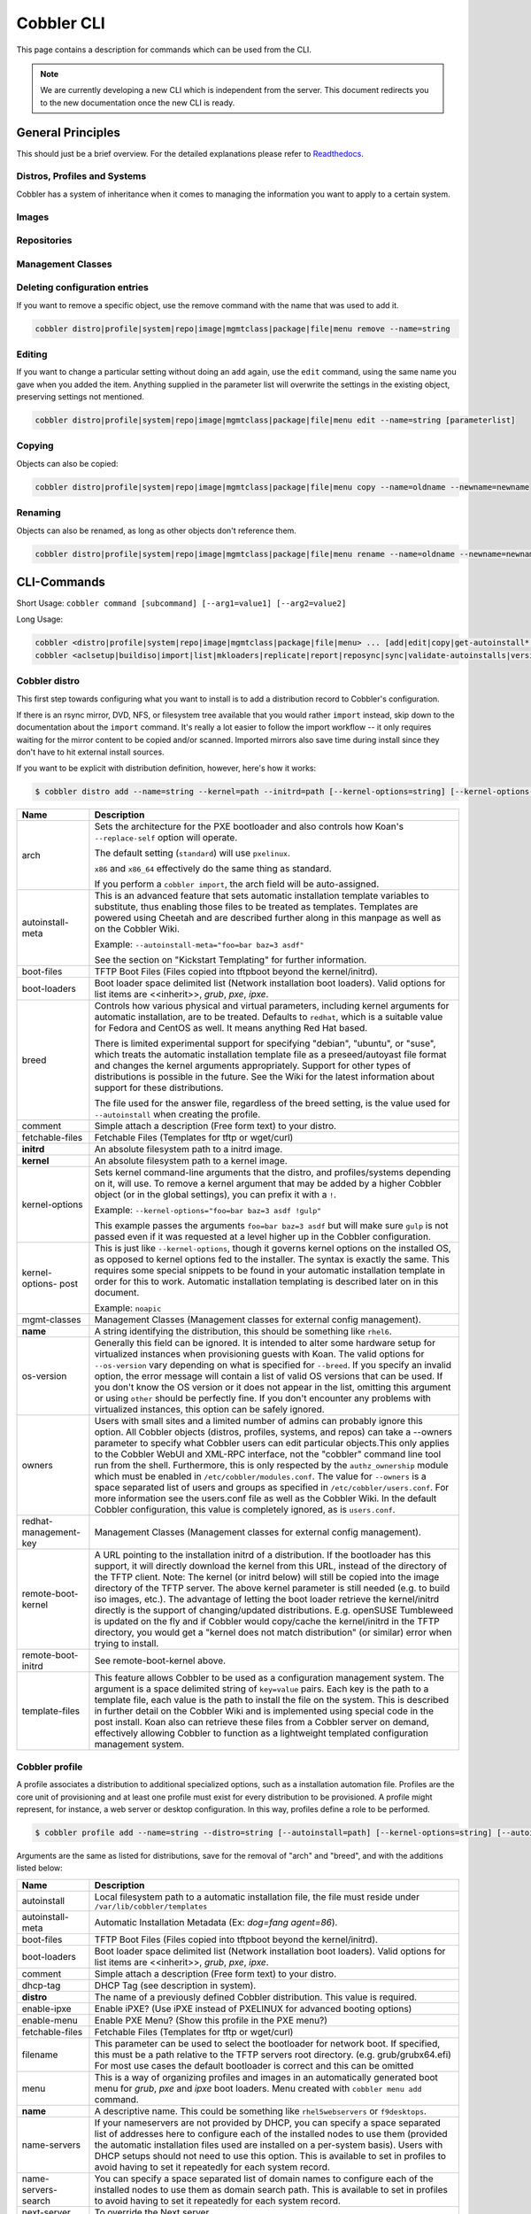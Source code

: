 ***********************************
Cobbler CLI
***********************************

This page contains a description for commands which can be used from the CLI.

.. note:: We are currently developing a new CLI which is independent from the server.
          This document redirects you to the new documentation once the new CLI is ready.

General Principles
##################

This should just be a brief overview. For the detailed explanations please refer to
`Readthedocs <https://cobbler.readthedocs.io/>`_.

Distros, Profiles and Systems
=============================

Cobbler has a system of inheritance when it comes to managing the information you want to apply to a certain system.

Images
======

Repositories
============

Management Classes
==================

Deleting configuration entries
==============================

If you want to remove a specific object, use the remove command with the name that was used to add it.

.. code-block:: shell

    cobbler distro|profile|system|repo|image|mgmtclass|package|file|menu remove --name=string

Editing
=======

If you want to change a particular setting without doing an ``add`` again, use the ``edit`` command, using the same name
you gave when you added the item. Anything supplied in the parameter list will overwrite the settings in the existing
object, preserving settings not mentioned.

.. code-block:: shell

    cobbler distro|profile|system|repo|image|mgmtclass|package|file|menu edit --name=string [parameterlist]

Copying
=======

Objects can also be copied:

.. code-block:: shell

    cobbler distro|profile|system|repo|image|mgmtclass|package|file|menu copy --name=oldname --newname=newname

Renaming
========

Objects can also be renamed, as long as other objects don't reference them.

.. code-block:: shell

    cobbler distro|profile|system|repo|image|mgmtclass|package|file|menu rename --name=oldname --newname=newname

CLI-Commands
############

Short Usage: ``cobbler command [subcommand] [--arg1=value1] [--arg2=value2]``

Long Usage:

.. code-block:: shell

    cobbler <distro|profile|system|repo|image|mgmtclass|package|file|menu> ... [add|edit|copy|get-autoinstall*|list|remove|rename|report] [options|--help]
    cobbler <aclsetup|buildiso|import|list|mkloaders|replicate|report|reposync|sync|validate-autoinstalls|version|signature|hardlink> [options|--help]

Cobbler distro
==============

This first step towards configuring what you want to install is to add a distribution record to Cobbler's configuration.

If there is an rsync mirror, DVD, NFS, or filesystem tree available that you would rather ``import`` instead, skip down
to the documentation about the ``import`` command. It's really a lot easier to follow the import workflow -- it only
requires waiting for the mirror content to be copied and/or scanned. Imported mirrors also save time during install
since they don't have to hit external install sources.

If you want to be explicit with distribution definition, however, here's how it works:

.. code-block:: shell

    $ cobbler distro add --name=string --kernel=path --initrd=path [--kernel-options=string] [--kernel-options-post=string] [--autoinstall-meta=string] [--arch=i386|x86_64|ppc|ppc64|ppc64le|arm64] [--breed=redhat|debian|suse] [--template-files=string]

+-----------------+-----------------------------------------------------------------------------------------------------+
| Name            | Description                                                                                         |
+=================+=====================================================================================================+
| arch            | Sets the architecture for the PXE bootloader and also controls how Koan's ``--replace-self`` option |
|                 | will operate.                                                                                       |
|                 |                                                                                                     |
|                 | The default setting (``standard``) will use ``pxelinux``.                                           |
|                 |                                                                                                     |
|                 | ``x86`` and ``x86_64`` effectively do the same thing as standard.                                   |
|                 |                                                                                                     |
|                 | If you perform a ``cobbler import``, the arch field will be auto-assigned.                          |
+-----------------+-----------------------------------------------------------------------------------------------------+
| autoinstall-    | This is an advanced feature that sets automatic installation template variables to substitute, thus |
| meta            | enabling those files to be treated as templates. Templates are powered using Cheetah and are        |
|                 | described further along in this manpage as well as on the Cobbler Wiki.                             |
|                 |                                                                                                     |
|                 | Example: ``--autoinstall-meta="foo=bar baz=3 asdf"``                                                |
|                 |                                                                                                     |
|                 | See the section on "Kickstart Templating" for further information.                                  |
+-----------------+-----------------------------------------------------------------------------------------------------+
| boot-files      | TFTP Boot Files (Files copied into tftpboot beyond the kernel/initrd).                              |
+-----------------+-----------------------------------------------------------------------------------------------------+
| boot-loaders    | Boot loader space delimited list (Network installation boot loaders).                               |
|                 | Valid options for list items are <<inherit>>, `grub`, `pxe`, `ipxe`.                                |
+-----------------+-----------------------------------------------------------------------------------------------------+
| breed           | Controls how various physical and virtual parameters, including kernel arguments for automatic      |
|                 | installation, are to be treated. Defaults to ``redhat``, which is a suitable value for Fedora and   |
|                 | CentOS as well. It means anything Red Hat based.                                                    |
|                 |                                                                                                     |
|                 | There is limited experimental support for specifying "debian", "ubuntu", or "suse", which treats the|
|                 | automatic installation template file as a preseed/autoyast file format and changes the kernel       |
|                 | arguments appropriately. Support for other types of distributions is possible in the future. See the|
|                 | Wiki for the latest information about support for these distributions.                              |
|                 |                                                                                                     |
|                 | The file used for the answer file, regardless of the breed setting, is the value used for           |
|                 | ``--autoinstall`` when creating the profile.                                                        |
+-----------------+-----------------------------------------------------------------------------------------------------+
| comment         | Simple attach a description (Free form text) to your distro.                                        |
+-----------------+-----------------------------------------------------------------------------------------------------+
| fetchable-files | Fetchable Files (Templates for tftp or wget/curl)                                                   |
+-----------------+-----------------------------------------------------------------------------------------------------+
| **initrd**      | An absolute filesystem path to a initrd image.                                                      |
+-----------------+-----------------------------------------------------------------------------------------------------+
| **kernel**      | An absolute filesystem path to a kernel image.                                                      |
+-----------------+-----------------------------------------------------------------------------------------------------+
| kernel-options  | Sets kernel command-line arguments that the distro, and profiles/systems depending on it, will use. |
|                 | To remove a kernel argument that may be added by a higher Cobbler object (or in the global          |
|                 | settings), you can prefix it with a ``!``.                                                          |
|                 |                                                                                                     |
|                 | Example: ``--kernel-options="foo=bar baz=3 asdf !gulp"``                                            |
|                 |                                                                                                     |
|                 | This example passes the arguments ``foo=bar baz=3 asdf`` but will make sure ``gulp`` is not passed  |
|                 | even if it was requested at a level higher up in the Cobbler configuration.                         |
+-----------------+-----------------------------------------------------------------------------------------------------+
| kernel-options- | This is just like ``--kernel-options``, though it governs kernel options on the installed OS, as    |
| post            | opposed to kernel options fed to the installer. The syntax is exactly the same. This requires some  |
|                 | special snippets to be found in your automatic installation template in order for this to work.     |
|                 | Automatic installation templating is described later on in this document.                           |
|                 |                                                                                                     |
|                 | Example: ``noapic``                                                                                 |
+-----------------+-----------------------------------------------------------------------------------------------------+
| mgmt-classes    | Management Classes (Management classes for external config management).                             |
+-----------------+-----------------------------------------------------------------------------------------------------+
| **name**        | A string identifying the distribution, this should be something like ``rhel6``.                     |
+-----------------+-----------------------------------------------------------------------------------------------------+
| os-version      | Generally this field can be ignored. It is intended to alter some hardware setup for virtualized    |
|                 | instances when provisioning guests with Koan. The valid options for ``--os-version`` vary depending |
|                 | on what is specified for ``--breed``. If you specify an invalid option, the error message will      |
|                 | contain a list of valid OS versions that can be used. If you don't know the OS version or it does   |
|                 | not appear in the list, omitting this argument or using ``other`` should be perfectly fine. If you  |
|                 | don't encounter any problems with virtualized instances, this option can be safely ignored.         |
+-----------------+-----------------------------------------------------------------------------------------------------+
| owners          | Users with small sites and a limited number of admins can probably ignore this option. All Cobbler  |
|                 | objects (distros, profiles, systems, and repos) can take a --owners parameter to specify what       |
|                 | Cobbler users can edit particular objects.This only applies to the Cobbler WebUI and XML-RPC        |
|                 | interface, not the "cobbler" command line tool run from the shell. Furthermore, this is only        |
|                 | respected by the ``authz_ownership`` module which must be enabled in ``/etc/cobbler/modules.conf``. |
|                 | The value for ``--owners`` is a space separated list of users and groups as specified in            |
|                 | ``/etc/cobbler/users.conf``. For more information see the users.conf file as well as the Cobbler    |
|                 | Wiki. In the default Cobbler configuration, this value is completely ignored, as is ``users.conf``. |
+-----------------+-----------------------------------------------------------------------------------------------------+
| redhat-         | Management Classes (Management classes for external config management).                             |
| management-key  |                                                                                                     |
+-----------------+-----------------------------------------------------------------------------------------------------+
| remote-boot-    | A URL pointing to the installation initrd of a distribution. If the bootloader has this support,    |
| kernel          | it will directly download the kernel from this URL, instead of the directory of the TFTP client.    |
|                 | Note: The kernel (or initrd below) will still be copied into the image directory of the TFTP server.|
|                 | The above kernel parameter is still needed (e.g. to build iso images, etc.).                        |
|                 | The advantage of letting the boot loader retrieve the kernel/initrd directly is the support of      |
|                 | changing/updated distributions. E.g. openSUSE Tumbleweed is updated on the fly and if Cobbler would |
|                 | copy/cache the kernel/initrd in the TFTP directory, you would get a "kernel does not match          |
|                 | distribution" (or similar) error when trying to install.                                            |
+-----------------+-----------------------------------------------------------------------------------------------------+
| remote-boot-    | See remote-boot-kernel above.                                                                       |
| initrd          |                                                                                                     |
+-----------------+-----------------------------------------------------------------------------------------------------+
| template-files  | This feature allows Cobbler to be used as a configuration management system. The argument is a space|
|                 | delimited string of ``key=value`` pairs. Each key is the path to a template file, each value is the |
|                 | path to install the file on the system. This is described in further detail on the Cobbler Wiki and |
|                 | is implemented using special code in the post install. Koan also can retrieve these files from a    |
|                 | Cobbler server on demand, effectively allowing Cobbler to function as a lightweight templated       |
|                 | configuration management system.                                                                    |
+-----------------+-----------------------------------------------------------------------------------------------------+

Cobbler profile
===============

A profile associates a distribution to additional specialized options, such as a installation automation file. Profiles
are the core unit of provisioning and at least one profile must exist for every distribution to be provisioned. A
profile might represent, for instance, a web server or desktop configuration. In this way, profiles define a role to be
performed.

.. code-block:: shell

    $ cobbler profile add --name=string --distro=string [--autoinstall=path] [--kernel-options=string] [--autoinstall-meta=string] [--name-servers=string] [--name-servers-search=string] [--virt-file-size=gigabytes] [--virt-ram=megabytes] [--virt-type=string] [--virt-cpus=integer] [--virt-path=string] [--virt-bridge=string] [--server] [--parent=profile] [--filename=string]

Arguments are the same as listed for distributions, save for the removal of "arch" and "breed", and with the additions
listed below:

+---------------------+------------------------------------------------------------------------------------------------+
| Name                | Description                                                                                    |
+=====================+================================================================================================+
| autoinstall         | Local filesystem path to a automatic installation file, the file must reside under             |
|                     | ``/var/lib/cobbler/templates``                                                                 |
+---------------------+------------------------------------------------------------------------------------------------+
| autoinstall-meta    | Automatic Installation Metadata (Ex: `dog=fang agent=86`).                                     |
+---------------------+------------------------------------------------------------------------------------------------+
| boot-files          | TFTP Boot Files (Files copied into tftpboot beyond the kernel/initrd).                         |
+---------------------+------------------------------------------------------------------------------------------------+
| boot-loaders        | Boot loader space delimited list (Network installation boot loaders).                          |
|                     | Valid options for list items are <<inherit>>, `grub`, `pxe`, `ipxe`.                           |
+---------------------+------------------------------------------------------------------------------------------------+
| comment             | Simple attach a description (Free form text) to your distro.                                   |
+---------------------+------------------------------------------------------------------------------------------------+
| dhcp-tag            | DHCP Tag (see description in system).                                                          |
+---------------------+------------------------------------------------------------------------------------------------+
| **distro**          | The name of a previously defined Cobbler distribution. This value is required.                 |
+---------------------+------------------------------------------------------------------------------------------------+
| enable-ipxe         | Enable iPXE? (Use iPXE instead of PXELINUX for advanced booting options)                       |
+---------------------+------------------------------------------------------------------------------------------------+
| enable-menu         | Enable PXE Menu? (Show this profile in the PXE menu?)                                          |
+---------------------+------------------------------------------------------------------------------------------------+
| fetchable-files     | Fetchable Files (Templates for tftp or wget/curl)                                              |
+---------------------+------------------------------------------------------------------------------------------------+
| filename            | This parameter can be used to select the bootloader for network boot. If specified, this must  |
|                     | be a path relative to the TFTP servers root directory. (e.g. grub/grubx64.efi)                 |
|                     | For most use cases the default bootloader is correct and this can be omitted                   |
+---------------------+------------------------------------------------------------------------------------------------+
| menu                | This is a way of organizing profiles and images in an automatically generated boot menu for    |
|                     | `grub`, `pxe` and `ipxe` boot loaders. Menu created with ``cobbler menu add`` command.         |
+---------------------+------------------------------------------------------------------------------------------------+
| **name**            | A descriptive name. This could be something like ``rhel5webservers`` or ``f9desktops``.        |
+---------------------+------------------------------------------------------------------------------------------------+
| name-servers        | If your nameservers are not provided by DHCP, you can specify a space separated list of        |
|                     | addresses here to configure each of the installed nodes to use them (provided the automatic    |
|                     | installation files used are installed on a per-system basis). Users with DHCP setups should not|
|                     | need to use this option. This is available to set in profiles to avoid having to set it        |
|                     | repeatedly for each system record.                                                             |
+---------------------+------------------------------------------------------------------------------------------------+
| name-servers-search | You can specify a space separated list of domain names to configure each of the installed nodes|
|                     | to use them as domain search path. This is available to set in profiles to avoid having to set |
|                     | it repeatedly for each system record.                                                          |
+---------------------+------------------------------------------------------------------------------------------------+
| next-server         | To override the Next server.                                                                   |
+---------------------+------------------------------------------------------------------------------------------------+
| owners              | Users with small sites and a limited number of admins can probably ignore this option. All     |
|                     | objects (distros, profiles, systems, and repos) can take a --owners parameter to specify what  |
|                     | Cobbler users can edit particular objects.This only applies to the Cobbler WebUI and XML-RPC   |
|                     | interface, not the "cobbler" command line tool run from the shell. Furthermore, this is only   |
|                     | respected by the ``authz_ownership`` module which must be enabled in                           |
|                     | ``/etc/cobbler/modules.conf``. The value for ``--owners`` is a space separated list of users   |
|                     | and groups as specified in ``/etc/cobbler/users.conf``.                                        |
|                     | For more information see the users.conf file as well as the Cobbler                            |
|                     | Wiki. In the default Cobbler configuration, this value is completely ignored, as is            |
|                     | ``users.conf``.                                                                                |
+---------------------+------------------------------------------------------------------------------------------------+
| parent              | This is an advanced feature.                                                                   |
|                     |                                                                                                |
|                     | Profiles may inherit from other profiles in lieu of specifying ``--distro``. Inherited profiles|
|                     | will override any settings specified in their parent, with the exception of                    |
|                     | ``--autoinstall-meta`` (templating) and ``--kernel-options`` (kernel options), which will be   |
|                     | blended together.                                                                              |
|                     |                                                                                                |
|                     | Example: If profile A has ``--kernel-options="x=7 y=2"``, B inherits from A, and B has         |
|                     | ``--kernel-options="x=9 z=2"``, the actual kernel options that will be used for B are          |
|                     | ``x=9 y=2 z=2``.                                                                               |
|                     |                                                                                                |
|                     | Example: If profile B has ``--virt-ram=256`` and A has ``--virt-ram=512``, profile B will use  |
|                     | the value 256.                                                                                 |
|                     |                                                                                                |
|                     | Example: If profile A has a ``--virt-file-size=5`` and B does not specify a size, B will use   |
|                     | the value from A.                                                                              |
+---------------------+------------------------------------------------------------------------------------------------+
| proxy               | Proxy URL.                                                                                     |
+---------------------+------------------------------------------------------------------------------------------------+
| redhat-             | Management Classes (Management classes for external config management).                        |
| management-key      |                                                                                                |
+---------------------+------------------------------------------------------------------------------------------------+
| repos               | This is a space delimited list of all the repos (created with ``cobbler repo add`` and updated |
|                     | with ``cobbler reposync``)that this profile can make use of during automated installation. For |
|                     | example, an example might be ``--repos="fc6i386updates fc6i386extras"`` if the profile wants to|
|                     | access these two mirrors that are already mirrored on the Cobbler server. Repo management is   |
|                     | described in greater depth later in the manpage.                                               |
+---------------------+------------------------------------------------------------------------------------------------+
| server              | This parameter should be useful only in select circumstances. If machines are on a subnet that |
|                     | cannot access the Cobbler server using the name/IP as configured in the Cobbler settings file, |
|                     | use this parameter to override that servername. See also ``--dhcp-tag`` for configuring the    |
|                     | next server and DHCP information of the system if you are also using Cobbler to help manage    |
|                     | your DHCP configuration.                                                                       |
+---------------------+------------------------------------------------------------------------------------------------+
| template-files      | This feature allows Cobbler to be used as a configuration management system. The argument is a |
|                     | space delimited string of ``key=value`` pairs. Each key is the path to a template file, each   |
|                     | value is the path to install the file on the system. This is described in further detail on    |
|                     | the Cobbler Wiki and is implemented using special code in the post install. Koan also can      |
|                     | retrieve these files from a Cobbler server on demand, effectively allowing Cobbler to function |
|                     | as a lightweight templated configuration management system.                                    |
+---------------------+------------------------------------------------------------------------------------------------+
| virt-auto-boot      | (Virt-only) Virt Auto Boot (Auto boot this VM?).                                               |
+---------------------+------------------------------------------------------------------------------------------------+
| virt-bridge         | (Virt-only) This specifies the default bridge to use for all systems defined under this        |
|                     | profile. If not specified, it will assume the default value in the Cobbler settings file, which|
|                     | as shipped in the RPM is ``xenbr0``. If using KVM, this is most likely not correct. You may    |
|                     | want to override this setting in the system object. Bridge settings are important as they      |
|                     | define how outside networking will reach the guest. For more information on bridge setup, see  |
|                     | the Cobbler Wiki, where there is a section describing Koan usage.                              |
+---------------------+------------------------------------------------------------------------------------------------+
| virt-cpus           | (Virt-only) How many virtual CPUs should Koan give the virtual machine? The default is 1. This |
|                     | is an integer.                                                                                 |
+---------------------+------------------------------------------------------------------------------------------------+
| virt-disk-driver    | (Virt-only) Virt Disk Driver Type (The on-disk format for the virtualization disk).            |
|                     | Valid options are <<inherit>>, `raw`, `qcow2`, `qed`, `vdi`, `vmdk`                            |
+---------------------+------------------------------------------------------------------------------------------------+
| virt-file-size      | (Virt-only) How large the disk image should be in Gigabytes. The default is 5. This can be a   |
|                     | comma separated list (ex: ``5,6,7``) to allow for multiple disks of different sizes depending  |
|                     | on what is given to ``--virt-path``. This should be input as a integer or decimal value without|
|                     | units.                                                                                         |
+---------------------+------------------------------------------------------------------------------------------------+
| virt-path           | (Virt-only) Where to store the virtual image on the host system. Except for advanced cases,    |
|                     | this parameter can usually be omitted. For disk images, the value is usually an absolute path  |
|                     | to an existing directory with an optional filename component. There is support for specifying  |
|                     | partitions ``/dev/sda4`` or volume groups ``VolGroup00``, etc.                                 |
|                     |                                                                                                |
|                     | For multiple disks, separate the values with commas such as ``VolGroup00,VolGroup00`` or       |
|                     | ``/dev/sda4,/dev/sda5``. Both those examples would create two disks for the VM.                |
+---------------------+------------------------------------------------------------------------------------------------+
| virt-ram            | (Virt-only) How many megabytes of RAM to consume. The default is 512 MB. This should be input  |
|                     | as an integer without units.                                                                   |
+---------------------+------------------------------------------------------------------------------------------------+
| virt-type           | (Virt-only) Koan can install images using either Xen paravirt (``xenpv``) or QEMU/KVM          |
|                     | (``qemu``). Choose one or the other strings to specify, or values will default to attempting to|
|                     | find a compatible installation type on the client system("auto"). See the "Koan" manpage for   |
|                     | more documentation. The default ``--virt-type`` can be configured in the Cobbler settings file |
|                     | such that this parameter does not have to be provided. Other virtualization types are          |
|                     | supported, for information on those options (such as VMware), see the Cobbler Wiki.            |
+---------------------+------------------------------------------------------------------------------------------------+

Cobbler system
==============

System records map a piece of hardware (or a virtual machine) with the Cobbler profile to be assigned to run on it. This
may be thought of as choosing a role for a specific system.

Note that if provisioning via Koan and PXE menus alone, it is not required to create system records in Cobbler, though
they are useful when system specific customizations are required. One such customization would be defining the MAC
address. If there is a specific role intended for a given machine, system records should be created for it.

System commands have a wider variety of control offered over network details. In order to use these to the fullest
possible extent, the automatic installation template used by Cobbler must contain certain automatic installation
snippets (sections of code specifically written for Cobbler to make these values become reality). Compare your automatic
installation templates with the stock ones in /var/lib/cobbler/templates if you have upgraded, to make sure
you can take advantage of all options to their fullest potential. If you are a new Cobbler user, base your automatic
installation templates off of these templates.

Read more about networking setup at: https://cobbler.readthedocs.io/en/release28/4_advanced/advanced%20networking.html

Example:

.. code-block:: shell

    $ cobbler system add --name=string --profile=string [--mac=macaddress] [--ip-address=ipaddress] [--hostname=hostname] [--kernel-options=string] [--autoinstall-meta=string] [--autoinstall=path] [--netboot-enabled=Y/N] [--server=string] [--gateway=string] [--dns-name=string] [--static-routes=string] [--power-address=string] [--power-type=string] [--power-user=string] [--power-pass=string] [--power-id=string]

Adds a Cobbler System to the configuration. Arguments are specified as per "profile add" with the following changes:

+---------------------+------------------------------------------------------------------------------------------------+
| Name                | Description                                                                                    |
+=====================+================================================================================================+
| autoinstall         | While it is recommended that the ``--autoinstall`` parameter is only used within for the       |
|                     | "profile add" command, there are limited scenarios when an install base switching to Cobbler   |
|                     | may have legacy automatic installation files created on aper-system basis (one automatic       |
|                     | installation file for each system, nothing shared) and may not want to immediately make use of |
|                     | the Cobbler templating system. This allows specifying a automatic installation file for use on |
|                     | a per-system basis. Creation of a parent profile is still required. If the automatic           |
|                     | installation file is a filesystem location, it will still be treated as a Cobbler template.    |
+---------------------+------------------------------------------------------------------------------------------------+
| autoinstall-meta    | Automatic Installation Metadata (Ex: `dog=fang agent=86`).                                     |
+---------------------+------------------------------------------------------------------------------------------------+
| boot-files          | TFTP Boot Files (Files copied into tftpboot beyond the kernel/initrd).                         |
+---------------------+------------------------------------------------------------------------------------------------+
| boot-loaders        | Boot loader space delimited list (Network installation boot loaders).                          |
|                     | Valid options for list items are <<inherit>>, `grub`, `pxe`, `ipxe`.                           |
+---------------------+------------------------------------------------------------------------------------------------+
| comment             | Simple attach a description (Free form text) to your distro.                                   |
+---------------------+------------------------------------------------------------------------------------------------+
| dhcp-tag            | If you are setting up a PXE environment with multiple subnets/gateways, and are using Cobbler  |
|                     | to manage a DHCP configuration, you will probably want to use this option. If not, it can be   |
|                     | ignored.                                                                                       |
|                     |                                                                                                |
|                     | By default, the dhcp tag for all systems is "default" and means that in the DHCP template      |
|                     | files the systems will expand out where $insert_cobbler_systems_definitions is found in the    |
|                     | DHCP template. However, you may want certain systems to expand out in other places in the DHCP |
|                     | config file. Setting ``--dhcp-tag=subnet2`` for instance, will cause that system to expand out |
|                     | where $insert_cobbler_system_definitions_subnet2 is found, allowing you to insert directives   |
|                     | to specify different subnets (or other parameters) before the DHCP configuration entries for   |
|                     | those particular systems.                                                                      |
|                     |                                                                                                |
|                     | This is described further on the Cobbler Wiki.                                                 |
+---------------------+------------------------------------------------------------------------------------------------+
| dns-name            | If using the DNS management feature (see advanced section -- Cobbler supports auto-setup of    |
|                     | BIND and dnsmasq), use this to define a hostname for the system to receive from DNS.           |
|                     |                                                                                                |
|                     | Example: ``--dns-name=mycomputer.example.com``                                                 |
|                     |                                                                                                |
|                     | This is a per-interface parameter. If you have multiple interfaces, it may be different for    |
|                     | each interface, for example, assume a DMZ / dual-homed setup.                                  |
+---------------------+------------------------------------------------------------------------------------------------+
| enable-ipxe         | Enable iPXE? (Use iPXE instead of PXELINUX for advanced booting options)                       |
+---------------------+------------------------------------------------------------------------------------------------+
| fetchable-files     | Fetchable Files (Templates for tftp or wget/curl)                                              |
+---------------------+------------------------------------------------------------------------------------------------+
| filename            | This parameter can be used to select the bootloader for network boot. If specified, this must  |
|                     | be a path relative to the TFTP servers root directory. (e.g. grub/grubx64.efi)                 |
|                     | For most use cases the default bootloader is correct and this can be omitted                   |
+---------------------+------------------------------------------------------------------------------------------------+
| gateway and netmask | If you are using static IP configurations and the interface is flagged ``--static=1``, these   |
|                     | will be applied.                                                                               |
|                     |                                                                                                |
|                     | Netmask is a per-interface parameter. Because of the way gateway is stored on the installed OS,|
|                     | gateway is a global parameter. You may use ``--static-routes`` for per-interface customizations|
|                     | if required.                                                                                   |
+---------------------+------------------------------------------------------------------------------------------------+
| hostname            | This field corresponds to the hostname set in a systems ``/etc/sysconfig/network`` file. This  |
|                     | has no bearing on DNS, even when manage_dns is enabled. Use ``--dns-name`` instead for that    |
|                     | feature.                                                                                       |
|                     |                                                                                                |
|                     | This parameter is assigned once per system, it is not a per-interface setting.                 |
+---------------------+------------------------------------------------------------------------------------------------+
| interface           | By default flags like ``--ip``, ``--mac``, ``--dhcp-tag``, ``--dns-name``, ``--netmask``,      |
|                     | ``--virt-bridge``, and ``--static-routes`` operate on the first network interface defined for  |
|                     | a system (eth0).                                                                               |
|                     | However, Cobbler supports an arbitrary number of interfaces. Using ``--interface=eth1`` for    |
|                     | instance, will allow creating and editing of a second interface.                               |
|                     |                                                                                                |
|                     | Interface naming notes:                                                                        |
|                     |                                                                                                |
|                     | Additional interfaces can be specified (for example: eth1, or any name you like, as long as it |
|                     | does not conflict with any reserved names such as kernel module names) for use with the edit   |
|                     | command. Defining VLANs this way is also supported, of you want to add VLAN 5 on interface     |
|                     | eth0, simply name your interface eth0.5.                                                       |
|                     |                                                                                                |
|                     | Example:                                                                                       |
|                     |                                                                                                |
|                     | cobbler system edit --name=foo --ip-address=192.168.1.50 --mac=AA:BB:CC:DD:EE:A0               |
|                     |                                                                                                |
|                     | cobbler system edit --name=foo --interface=eth0 --ip-address=10.1.1.51 --mac=AA:BB:CC:DD:EE:A1 |
|                     |                                                                                                |
|                     | cobbler system report foo                                                                      |
|                     |                                                                                                |
|                     | Interfaces can be deleted using the --delete-interface option.                                 |
|                     |                                                                                                |
|                     | Example:                                                                                       |
|                     |                                                                                                |
|                     | cobbler system edit --name=foo --interface=eth2 --delete-interface                             |
+---------------------+------------------------------------------------------------------------------------------------+
| interface-type,     | One of the other advanced networking features supported by Cobbler is NIC bonding, bridging    |
| interface-master,   | and BMC. You can use this to bond multiple physical network interfaces to one single logical   |
| bonding-opts,       | interface to reduce single points of failure in your network, to create bridged interfaces for |
| bridge-opts         | things like tunnels and virtual machine networks, or to manage BMC interface by DHCP.          |
|                     | Supported values for the ``--interface-type`` parameter are "bond", "bond_slave", "bridge",    |
|                     | "bridge_slave","bonded_bridge_slave" and "bmc". If one of the "_slave" options is specified,   |
|                     | you also need to define the master-interface for this bond using                               |
|                     | ``--interface-master=INTERFACE``. Bonding and bridge options for the master-interface may be   |
|                     | specified using ``--bonding-opts="foo=1 bar=2"`` or ``--bridge-opts="foo=1 bar=2"``.           |
|                     |                                                                                                |
|                     | Example:                                                                                       |
|                     |                                                                                                |
|                     | cobbler system edit --name=foo \                                                               |
|                     |                     --interface=eth0 \                                                         |
|                     |                     --mac=AA:BB:CC:DD:EE:00 \                                                  |
|                     |                     --interface-type=bond_slave \                                              |
|                     |                     --interface-master=bond0                                                   |
|                     |                                                                                                |
|                     | cobbler system edit --name=foo \                                                               |
|                     |                     --interface=eth1 \                                                         |
|                     |                     --mac=AA:BB:CC:DD:EE:01 \                                                  |
|                     |                     --interface-type=bond_slave \                                              |
|                     |                     --interface-master=bond0                                                   |
|                     |                                                                                                |
|                     | cobbler system edit --name=foo \                                                               |
|                     |                     --interface=bond0 \                                                        |
|                     |                     --interface-type=bond \                                                    |
|                     |                     --bonding-opts="mode=active-backup miimon=100" \                           |
|                     |                     --ip-address=192.168.0.63 \                                                |
|                     |                     --netmask=255.255.255.0 \                                                  |
|                     |                     --gateway=192.168.0.1 \                                                    |
|                     |                     --static=1                                                                 |
|                     |                                                                                                |
|                     | More information about networking setup is available at                                        |
|                     | https://github.com/cobbler/cobbler/wiki/Advanced-networking                                    |
|                     |                                                                                                |
|                     | To review what networking configuration you have for any object, run "cobbler system report"   |
|                     | at any time:                                                                                   |
|                     |                                                                                                |
|                     | Example:                                                                                       |
|                     |                                                                                                |
|                     | cobbler system report --name=foo                                                               |
+---------------------+------------------------------------------------------------------------------------------------+
| if-gateway          | If you are using static IP configurations and have multiple interfaces, use this to define     |
|                     | different gateway for each interface.                                                          |
|                     |                                                                                                |
|                     | This is a per-interface setting.                                                               |
+---------------------+------------------------------------------------------------------------------------------------+
| ip-address,         | If Cobbler is configured to generate a DHCP configuration (see advanced section), use this     |
| ipv6-address        | setting to define a specific IP for this system in DHCP. Leaving off this parameter will       |
|                     | result in no DHCP management for this particular system.                                       |
|                     |                                                                                                |
|                     | Example: ``--ip-address=192.168.1.50``                                                         |
|                     |                                                                                                |
|                     | If DHCP management is disabled and the interface is labelled ``--static=1``, this setting will |
|                     | be used for static IP configuration.                                                           |
|                     |                                                                                                |
|                     | Special feature: To control the default PXE behavior for an entire subnet, this field can also |
|                     | be passed in using CIDR notation. If ``--ip`` is CIDR, do not specify any other arguments      |
|                     | other than ``--name`` and ``--profile``.                                                       |
|                     |                                                                                                |
|                     | When using the CIDR notation trick, don't specify any arguments other than ``--name`` and      |
|                     | ``--profile``, as they won't be used.                                                          |
+---------------------+------------------------------------------------------------------------------------------------+
| kernel-options      | Sets kernel command-line arguments that the distro, and profiles/systems depending on it, will |
|                     | use. To remove a kernel argument that may be added by a higher Cobbler object (or in the global|
|                     | settings), you can prefix it with a ``!``.                                                     |
|                     |                                                                                                |
|                     | Example: ``--kernel-options="foo=bar baz=3 asdf !gulp"``                                       |
|                     |                                                                                                |
|                     | This example passes the arguments ``foo=bar baz=3 asdf`` but will make sure ``gulp`` is not    |
|                     | passed even if it was requested at a level higher up in the Cobbler configuration.             |
+---------------------+------------------------------------------------------------------------------------------------+
| kernel-options-post | This is just like ``--kernel-options``, though it governs kernel options on the installed OS,  |
|                     | as opposed to kernel options fed to the installer. The syntax is exactly the same. This        |
|                     | requires some special snippets to be found in your automatic installation template in order    |
|                     | for this to work. Automatic installation templating is described later on in this document.    |
|                     |                                                                                                |
|                     | Example: ``noapic``                                                                            |
+---------------------+------------------------------------------------------------------------------------------------+
| mac,                | Specifying a mac address via ``--mac`` allows the system object to boot directly to a specific |
| mac-address         | profile via PXE, bypassing Cobbler's PXE menu. If the name of the Cobbler system already looks |
|                     | like a mac address, this is inferred from the system name and does not need to be specified.   |
|                     |                                                                                                |
|                     | MAC addresses have the format AA:BB:CC:DD:EE:FF. It's highly recommended to register your MAC  |
|                     | addresses in Cobbler if you're using static addressing with multiple interfaces, or if you are |
|                     | using any of the advanced networking features like bonding, bridges or VLANs.                  |
|                     |                                                                                                |
|                     | Cobbler does contain a feature (enabled in /etc/cobbler/settings.yaml) that can automatically  |
|                     | add new system records when it finds profiles being provisioned on hardware it has seen before.|
|                     | This may help if you do not have a report of all the MAC addresses in your datacenter/lab      |
|                     | configuration.                                                                                 |
+---------------------+------------------------------------------------------------------------------------------------+
| mgmt-classes        | Management Classes (Management classes for external config management).                        |
+---------------------+------------------------------------------------------------------------------------------------+
| mgmt-parameters     | Management Parameters which will be handed to your management application.                     |
|                     | (Must be valid YAML dictionary)                                                                |
+---------------------+------------------------------------------------------------------------------------------------+
| **name**            | The system name works like the name option for other commands.                                 |
|                     |                                                                                                |
|                     | If the name looks like a MAC address or an IP, the name will implicitly be used for either     |
|                     | ``--mac`` or ``--ip`` of the first interface, respectively. However, it's usually better to    |
|                     | give a descriptive name -- don't rely on this behavior.                                        |
|                     |                                                                                                |
|                     | A system created with name "default" has special semantics. If a default system object exists, |
|                     | it sets all undefined systems to PXE to a specific profile. Without a "default" system name    |
|                     | created, PXE will fall through to local boot for unconfigured systems.                         |
|                     |                                                                                                |
|                     | When using "default" name, don't specify any other arguments than ``--profile``, as they won't |
|                     | be used.                                                                                       |
+---------------------+------------------------------------------------------------------------------------------------+
| name-servers        | If your nameservers are not provided by DHCP, you can specify a space separated list of        |
|                     | addresses here to configure each of the installed nodes to use them (provided the automatic    |
|                     | installation files used are installed on a per-system basis). Users with DHCP setups should not|
|                     | need to use this option. This is available to set in profiles to avoid having to set it        |
|                     | repeatedly for each system record.                                                             |
+---------------------+------------------------------------------------------------------------------------------------+
| name-servers-search | You can specify a space separated list of domain names to configure each of the installed nodes|
|                     | to use them as domain search path. This is available to set in profiles to avoid having to set |
|                     | it repeatedly for each system record.                                                          |
+---------------------+------------------------------------------------------------------------------------------------+
| netboot-enabled     | If set false, the system will be provisionable through Koan but not through standard PXE.      |
|                     | This will allow the system to fall back to default PXE boot behavior without deleting the      |
|                     | Cobbler system object. The default value allows PXE. Cobbler contains a PXE boot loop          |
|                     | prevention feature (pxe_just_once, can be enabled in /etc/cobbler/settings.yaml) that can      |
|                     | automatically trip off this value after a system gets done installing. This can prevent        |
|                     | installs from appearing in an endless loop when the system is set to PXE first in the BIOS     |
|                     | order.                                                                                         |
+---------------------+------------------------------------------------------------------------------------------------+
| next-server         | To override the Next server.                                                                   |
+---------------------+------------------------------------------------------------------------------------------------+
| owners              | Users with small sites and a limited number of admins can probably ignore this option. All     |
|                     | objects (distros, profiles, systems, and repos) can take a --owners parameter to specify what  |
|                     | Cobbler users can edit particular objects.This only applies to the Cobbler WebUI and XML-RPC   |
|                     | interface, not the "cobbler" command line tool run from the shell. Furthermore, this is only   |
|                     | respected by the ``authz_ownership`` module which must be enabled in                           |
|                     | ``/etc/cobbler/modules.conf``. The value for ``--owners`` is a space separated list of users   |
|                     | and groups as specified in ``/etc/cobbler/users.conf``.                                        |
|                     | For more information see the users.conf file as well as the Cobbler                            |
|                     | Wiki. In the default Cobbler configuration, this value is completely ignored, as is            |
|                     | ``users.conf``.                                                                                |
+---------------------+------------------------------------------------------------------------------------------------+
| power-address,      | Cobbler contains features that enable integration with power management for easier             |
| power-type,         | installation, reinstallation, and management of machines in a datacenter environment. These    |
| power-user,         | parameters are described online at `power-management`. If you have a power-managed             |
| power-pass,         | datacenter/lab setup, usage of these features may be something you are interested in.          |
| power-id,           |                                                                                                |
| power-options,      |                                                                                                |
| power-identity-file |                                                                                                |
+---------------------+------------------------------------------------------------------------------------------------+
| **profile**         | The name of Cobbler profile the system will inherite its properties.                           |
+---------------------+------------------------------------------------------------------------------------------------+
| proxy               | Proxy URL.                                                                                     |
+---------------------+------------------------------------------------------------------------------------------------+
| redhat-             | Management Classes (Management classes for external config management).                        |
| management-key      |                                                                                                |
+---------------------+------------------------------------------------------------------------------------------------+
| repos-enabled       | If set true, Koan can reconfigure repositories after installation. This is described further   |
|                     | on the Cobbler Wiki,https://github.com/cobbler/cobbler/wiki/Manage-yum-repos.                  |
+---------------------+------------------------------------------------------------------------------------------------+
| static              | Indicates that this interface is statically configured. Many fields (such as gateway/netmask)  |
|                     | will not be used unless this field is enabled.                                                 |
|                     |                                                                                                |
|                     | This is a per-interface setting.                                                               |
+---------------------+------------------------------------------------------------------------------------------------+
| static-routes       | This is a space delimited list of ip/mask:gateway routing information in that format.          |
|                     | Most systems will not need this information.                                                   |
|                     |                                                                                                |
|                     | This is a per-interface setting.                                                               |
+---------------------+------------------------------------------------------------------------------------------------+
| virt-auto-boot      | (Virt-only) Virt Auto Boot (Auto boot this VM?).                                               |
+---------------------+------------------------------------------------------------------------------------------------+
| virt-bridge         | (Virt-only) This specifies the default bridge to use for all systems defined under this        |
|                     | profile. If not specified, it will assume the default value in the Cobbler settings file, which|
|                     | as shipped in the RPM is ``xenbr0``. If using KVM, this is most likely not correct. You may    |
|                     | want to override this setting in the system object. Bridge settings are important as they      |
|                     | define how outside networking will reach the guest. For more information on bridge setup, see  |
|                     | the Cobbler Wiki, where there is a section describing Koan usage.                              |
+---------------------+------------------------------------------------------------------------------------------------+
| virt-cpus           | (Virt-only) How many virtual CPUs should Koan give the virtual machine? The default is 1. This |
|                     | is an integer.                                                                                 |
+---------------------+------------------------------------------------------------------------------------------------+
| virt-disk-driver    | (Virt-only) Virt Disk Driver Type (The on-disk format for the virtualization disk).            |
|                     | Valid options are <<inherit>>, `raw`, `qcow2`, `qed`, `vdi`, `vmdk`                            |
+---------------------+------------------------------------------------------------------------------------------------+
| virt-file-size      | (Virt-only) How large the disk image should be in Gigabytes. The default is 5. This can be a   |
|                     | comma separated list (ex: ``5,6,7``) to allow for multiple disks of different sizes depending  |
|                     | on what is given to ``--virt-path``. This should be input as a integer or decimal value without|
|                     | units.                                                                                         |
+---------------------+------------------------------------------------------------------------------------------------+
| virt-path           | (Virt-only) Where to store the virtual image on the host system. Except for advanced cases,    |
|                     | this parameter can usually be omitted. For disk images, the value is usually an absolute path  |
|                     | to an existing directory with an optional filename component. There is support for specifying  |
|                     | partitions ``/dev/sda4`` or volume groups ``VolGroup00``, etc.                                 |
|                     |                                                                                                |
|                     | For multiple disks, separate the values with commas such as ``VolGroup00,VolGroup00`` or       |
|                     | ``/dev/sda4,/dev/sda5``. Both those examples would create two disks for the VM.                |
+---------------------+------------------------------------------------------------------------------------------------+
| virt-ram            | (Virt-only) How many megabytes of RAM to consume. The default is 512 MB. This should be input  |
|                     | as an integer without units.                                                                   |
+---------------------+------------------------------------------------------------------------------------------------+
| virt-type           | (Virt-only) Koan can install images using either Xen paravirt (``xenpv``) or QEMU/KVM          |
|                     | (``qemu``). Choose one or the other strings to specify, or values will default to attempting to|
|                     | find a compatible installation type on the client system("auto"). See the "Koan" manpage for   |
|                     | more documentation. The default ``--virt-type`` can be configured in the Cobbler settings file |
|                     | such that this parameter does not have to be provided. Other virtualization types are          |
|                     | supported, for information on those options (such as VMware), see the Cobbler Wiki.            |
+---------------------+------------------------------------------------------------------------------------------------+

Cobbler repo
============

Repository mirroring allows Cobbler to mirror not only install trees ("cobbler import" does this for you) but also
optional packages, 3rd party content, and even updates. Mirroring all of this content locally on your network will
result in faster, more up-to-date installations and faster updates. If you are only provisioning a home setup, this will
probably be overkill, though it can be very useful for larger setups (labs, datacenters, etc).

.. code-block:: shell

    $ cobbler repo add --mirror=url --name=string [--rpmlist=list] [--creatrepo-flags=string] [--keep-updated=Y/N] [--priority=number] [--arch=string] [--mirror-locally=Y/N] [--breed=yum|rsync|rhn] [--mirror_type=baseurl|mirrorlist|metalink]

+------------------+---------------------------------------------------------------------------------------------------+
| Name             | Description                                                                                       |
+==================+===================================================================================================+
| apt-components   | Apt Components (apt only) (ex: main restricted universe)                                          |
+------------------+---------------------------------------------------------------------------------------------------+
| apt-dists        | Apt Dist Names (apt only) (ex: precise precise-updates)                                           |
+------------------+---------------------------------------------------------------------------------------------------+
| arch             | Specifies what architecture the repository should use. By default the current system arch (of the |
|                  | server) is used,which may not be desirable. Using this to override the default arch allows        |
|                  | mirroring of source repositories(using ``--arch=src``).                                           |
+------------------+---------------------------------------------------------------------------------------------------+
| breed            | Ordinarily Cobbler's repo system will understand what you mean without supplying this parameter,  |
|                  | though you can set it explicitly if needed.                                                       |
+------------------+---------------------------------------------------------------------------------------------------+
| comment          | Simple attach a description (Free form text) to your distro.                                      |
+------------------+---------------------------------------------------------------------------------------------------+
| createrepo-flags | Specifies optional flags to feed into the createrepo tool, which is called when                   |
|                  | ``cobbler reposync`` is run for the given repository. The defaults are ``-c cache``.              |
+------------------+---------------------------------------------------------------------------------------------------+
| keep-updated     | Specifies that the named repository should not be updated during a normal "cobbler reposync". The |
|                  | repo may still be updated by name. The repo should be synced at least once before disabling this  |
|                  | feature. See "cobbler reposync" below.                                                            |
+------------------+---------------------------------------------------------------------------------------------------+
| **mirror**       | The address of the yum mirror. This can be an ``rsync://``-URL, an ssh location, or a ``http://`` |
|                  | or ``ftp://`` mirror location. Filesystem paths also work.                                        |
|                  |                                                                                                   |
|                  | The mirror address should specify an exact repository to mirror -- just one architecture and just |
|                  | one distribution. If you have a separate repo to mirror for a different arch, add that repo       |
|                  | separately.                                                                                       |
|                  |                                                                                                   |
|                  | Here's an example of what looks like a good URL:                                                  |
|                  |                                                                                                   |
|                  | - ``rsync://yourmirror.example.com/fedora-linux-core/updates/6/i386`` (for rsync protocol)        |
|                  | - ``http://mirrors.kernel.org/fedora/extras/6/i386/`` (for http)                                  |
|                  | - ``user@yourmirror.example.com/fedora-linux-core/updates/6/i386``  (for SSH)                     |
|                  |                                                                                                   |
|                  | Experimental support is also provided for mirroring RHN content when you need a fast local mirror.|
|                  | The mirror syntax for this is ``--mirror=rhn://channel-name`` and you must have entitlements for  |
|                  | this to work. This requires the Cobbler server to be installed on RHEL 5 or later. You will also  |
|                  | need a version of ``yum-utils`` equal or greater to 1.0.4.                                        |
+------------------+---------------------------------------------------------------------------------------------------+
| mirror-locally   | When set to ``N``, specifies that this yum repo is to be referenced directly via automatic        |
|                  | installation files and not mirrored locally on the Cobbler server. Only ``http://`` and ``ftp://``|
|                  | mirror urls are supported when using ``--mirror-locally=N``, you cannot use filesystem URLs.      |
+------------------+---------------------------------------------------------------------------------------------------+
| **name**         | This name is used as the save location for the mirror. If the mirror represented, say, Fedora     |
|                  | Core 6 i386 updates, a good name would be ``fc6i386updates``. Again, be specific.                 |
|                  |                                                                                                   |
|                  | This name corresponds with values given to the ``--repos`` parameter of ``cobbler profile add``.  |
|                  | If a profile has a ``--repos``-value that matches the name given here, that repo can be           |
|                  | automatically set up during provisioning (when supported) and installed systems will also use the |
|                  | boot server as a mirror (unless ``yum_post_install_mirror`` is disabled in the settings file). By |
|                  | default the provisioning server will act as a mirror to systems it installs, which may not be     |
|                  | desirable for laptop configurations, etc.                                                         |
|                  |                                                                                                   |
|                  | Distros that can make use of yum repositories during automatic installation include FC6 and later,|
|                  | RHEL 5 and later, and derivative distributions.                                                   |
|                  |                                                                                                   |
|                  | See the documentation on ``cobbler profile add`` for more information.                            |
+------------------+---------------------------------------------------------------------------------------------------+
| owners           | Users with small sites and a limited number of admins can probably ignore this option. All        |
|                  | objects (distros, profiles, systems, and repos) can take a --owners parameter to specify what     |
|                  | Cobbler users can edit particular objects.This only applies to the Cobbler WebUI and XML-RPC      |
|                  | interface, not the "cobbler" command line tool run from the shell. Furthermore, this is only      |
|                  | respected by the ``authz_ownership`` module which must be enabled in                              |
|                  | ``/etc/cobbler/modules.conf``. The value for ``--owners`` is a space separated list of users      |
|                  | and groups as specified in ``/etc/cobbler/users.conf``.                                           |
|                  | For more information see the users.conf file as well as the Cobbler                               |
|                  | Wiki. In the default Cobbler configuration, this value is completely ignored, as is               |
|                  | ``users.conf``.                                                                                   |
+---------------------+------------------------------------------------------------------------------------------------+
| priority         | Specifies the priority of the repository (the lower the number, the higher the priority), which   |
|                  | applies to installed machines using the repositories that also have the yum priorities plugin     |
|                  | installed. The default priority for the plugins 99, as is that of all Cobbler mirrored            |
|                  | repositories.                                                                                     |
+------------------+---------------------------------------------------------------------------------------------------+
| proxy            | Proxy URL.                                                                                        |
+---------------------+------------------------------------------------------------------------------------------------+
| rpm-list         | By specifying a space-delimited list of package names for ``--rpm-list``, one can decide to mirror|
|                  | only a part of a repo (the list of packages given, plus dependencies). This may be helpful in     |
|                  | conserving time/space/bandwidth. For instance, when mirroring FC6 Extras, it may be desired to    |
|                  | mirror just Cobbler and Koan, and skip all of the game packages. To do this, use                  |
|                  | ``--rpm-list="cobbler koan"``.                                                                    |
|                  |                                                                                                   |
|                  | This option only works for ``http://`` and ``ftp://`` repositories (as it is powered by           |
|                  | yumdownloader). It will be ignored for other mirror types, such as local paths and ``rsync://``   |
|                  | mirrors.                                                                                          |
+------------------+---------------------------------------------------------------------------------------------------+
| yumopts          | Sets values for additional yum options that the repo should use on installed systems. For instance|
|                  | if a yum plugin takes a certain parameter "alpha" and "beta", use something like                  |
|                  | ``--yumopts="alpha=2 beta=3"``.                                                                   |
+------------------+---------------------------------------------------------------------------------------------------+

.. code-block:: shell

    $ cobbler repo autoadd

Add enabled yum repositories from ``dnf repolist --enabled`` list. The repository names are generated using the
<repo id>-<releasever>-<arch> pattern (ex: fedora-32-x86_64). Existing repositories with such names are not overwritten.

Cobbler image
=============

The primary and recommended use of Cobbler is to deploy systems by building them like from the OS manufacturer's
distribution, e.g Redhat kickstart. This method is generally easier to work with and provides an infrastructure which is
not only more sustainable but also much more flexible across varieties of hardware.

But Cobbler can also help with image-based booting, physically and virtually. Some manual use of other commands beyond what
is typically required of Cobbler may be needed to prepare images for use with this feature and the usage of these
commands varies substantially depending on the type of image.

For now we just have 1 example of using the "memdisk" image type:

Example:

.. code-block:: shell

    $ cobbler image

memdisk - Oracle / Sun Maintenance CD
-------------------------------------

The 'memdisk' image type can be used to PXE boot Oracle / Sun maintenance CDs.
`Their manual <http://docs.oracle.com/cd/E19121-01/sf.x2250/820-4593-12/AppB.html#50540564_72480>`_ gives details on how
to copy the image from a CD to a PXE server. The procedure is even easier with Cobbler since the system takes care of most of
it for you.

Take your ISO for the boot CD and mount it as a loopback mount somewhere on your Cobbler server then copy the
``boot.img`` file into your tftpboot directory. Then add an image of type ``memdisk`` which uses it. Right now the following shell command will fail due to a known bug but the web interface can be used instead
to add the image.

.. code-block:: shell

   > cobbler image add --name=MyName --image-type=memdisk --file=/tftpboot/oracle/SF2250/boot.img
   > usage: cobbler [options]
   >
   > cobbler: error: option --image-type: invalid choice: 'memdisk' (choose from 'iso', 'direct', 'virt-image')


Now just boot your machine from the network and select the image "MyName".

Memtest
-------

If installed Cobbler will put an entry into all of your PXE menus allowing you to run memtest on physical systems
without making changes in Cobbler. This can be handy for some simple diagnostics.

Steps to get memtest to show up in your PXE menus:

.. code-block:: shell

   $ zypper/dnf install memtest86+
   $ cobbler image add --name=memtest86+ --file=/path/to/memtest86+ --image-type=direct
   $ cobbler sync

Targeted Memtesting
-------------------

However if you already have a Cobbler system record for the system you won't get the menu. To solve this:

.. code-block:: shell

   cobbler image add --name=foo --file=/path/to/memtest86 --image-type=direct
   cobbler system edit --name=bar --mac=AA:BB:CC:DD:EE:FF --image=foo --netboot-enabled=1

The system will boot to memtest until you put it back to its original profile.

.. warning:: When restoring the system back from memtest, make sure you turn its netboot flag **off** if you have it
             set to PXE first in the BIOS order unless you want to reinstall the system!

.. code-block:: shell

   $ cobbler system edit --name=bar --profile=old_profile_name --netboot-enabled=0

If you do want to reinstall it after running memtest, use ``--netboot-enabled=true``.

Cobbler mgmtclass
=================

Management classes allows Cobbler to function as an configuration management system. Cobbler currently supports the
following resource types:

1. Packages
2. Files

Resources are executed in the order listed above.

.. code-block:: shell

    $ cobbler mgmtclass add --name=string --comment=string [--packages=list] [--files=list]

+------------+-----------------------------------------------------------------------------------------------------------+
| Name       | Description                                                                                               |
+============+===========================================================================================================+
| class-name | Class Name (Actual Class Name (leave blank to use the name field)).                                       |
+------------+-----------------------------------------------------------------------------------------------------------+
| comment    | A comment that describes the functions of the management class.                                           |
+------------+-----------------------------------------------------------------------------------------------------------+
| files      | Specifies a list of file resources required by the management class.                                      |
+------------+-----------------------------------------------------------------------------------------------------------+
| **name**   | The name of the mgmtclass. Use this name when adding a management class to a system, profile, or distro.  |
|            | To add a mgmtclass to an existing system use something like                                               |
|            | (``cobbler system edit --name="madhatter" --mgmt-classes="http mysql"``).                                 |
+------------+-----------------------------------------------------------------------------------------------------------+
| packages   | Specifies a list of package resources required by the management class.                                   |
+------------+-----------------------------------------------------------------------------------------------------------+


Cobbler package
===============

Package resources are managed using ``cobbler package add``

Actions:

+-----------+--------------------------------+
| Name      | Description                    |
+===========+================================+
| install   | Install the package. [Default] |
+-----------+--------------------------------+
| uninstall | Uninstall the package.         |
+-----------+--------------------------------+

Attributes:

+-----------+--------------------------------------------------------+
| Name      | Description                                            |
+===========+========================================================+
| installer | Which package manager to use, valid options [rpm|yum]. |
+-----------+--------------------------------------------------------+
| **name**  | Cobbler object name.                                   |
+-----------+--------------------------------------------------------+
| version   | Which version of the package to install.               |
+-----------+--------------------------------------------------------+

Example:

.. code-block:: shell

    $ cobbler package add --name=string --comment=string [--action=install|uninstall] --installer=string [--version=string]

Cobbler file
============

Actions:

+--------+----------------------------+
| Name   | Description                |
+========+============================+
| create | Create the file. [Default] |
+--------+----------------------------+
| remove | Remove the file.           |
+--------+----------------------------+

Attributes:

+----------+---------------------------------+
| Name     | Description                     |
+==========+=================================+
| group    | The group owner of the file.    |
+----------+---------------------------------+
| mode     | Permission mode (as in chmod).  |
+----------+---------------------------------+
| **name** | Name of the cobbler file object |
+----------+---------------------------------+
| **path** | The path for the file.          |
+----------+---------------------------------+
| template | The template for the file.      |
+----------+---------------------------------+
| user     | The user for the file.          |
+----------+---------------------------------+

Example:

.. code-block:: shell

    $ cobbler file add --name=string --comment=string [--action=string] --mode=string --group=string --owner=string --path=string [--template=string]

Cobbler menu
============

By default, Cobbler builds a single-level boot menu for profiles and images. To simplify navigation through a large number
of OS boot items, you can create `menu` objects and place any number of submenus, profiles, and images there. The menu is
hierarchical, to indicate the nesting of one submenu in another, you can use the `parent` property. If the `parent` property
for a submenu, or the `menu` property for a profile or images are not set or have an empty value, then the corresponding
element will be displayed in the top-level menu. If a submenu does not have descendants in the form of profiles or images,
then such a submenu will not be displayed in the boot menu.

.. code-block:: shell

    $ cobbler menu add --name=string [--display-name=string] [--parent=string]

+------------------+---------------------------------------------------------------------------------------------------+
| Name             | Description                                                                                       |
+==================+===================================================================================================+
| display-name     | This is a human-readable name to display in the boot menu.                                        |
+------------------+---------------------------------------------------------------------------------------------------+
| **name**         | This name can be used as a `--parent` for a submenu, or as a `--menu` for a profile or image.     |
+------------------+---------------------------------------------------------------------------------------------------+
| parent           | This value can be set to indicate the nesting of this submenu in another.                         |
+------------------+---------------------------------------------------------------------------------------------------+

Cobbler aclsetup
================

Example:

.. code-block:: shell

    $ cobbler aclsetup

Cobbler buildiso
================

This command may not behave like you expect it without installing additional dependencies and configuration. The in
depth explanation can be found at :ref:`building-isos`.

.. note:: Systems refers to systems that are profile based. Systems with a parent image based systems will be skipped.

+--------------+-------------------------------------------------------------------------------------------------------+
| Name         | Description                                                                                           |
+--------------+-------------------------------------------------------------------------------------------------------+
| iso          | Output ISO to this file. If the file exists it will be truncated to zero before.                      |
+--------------+-------------------------------------------------------------------------------------------------------+
| profiles     | Use these profiles only for information collection.                                                   |
+--------------+-------------------------------------------------------------------------------------------------------+
| systems      | (net-only) Use these systems only for information collection.                                         |
+--------------+-------------------------------------------------------------------------------------------------------+
| tempdir      | Working directory for building the ISO. The default value is set in the settings file.                |
+--------------+-------------------------------------------------------------------------------------------------------+
| distro       | Used to detect the architecture of the ISO you are building. Specifies also the used Kernel and       |
|              | Initrd.                                                                                               |
+--------------+-------------------------------------------------------------------------------------------------------+
| standalone   | (offline-only) Creates a standalone ISO with all required distribution files but without any added    |
|              | repositories.                                                                                         |
+--------------+-------------------------------------------------------------------------------------------------------+
| airgapped    | (offline-only) Implies --standalone but additionally includes repo files for disconnected system      |
|              | installations.                                                                                        |
+--------------+-------------------------------------------------------------------------------------------------------+
| source       | (offline-only) Used with --standalone or --airgapped to specify a source for the distribution files.  |
+--------------+-------------------------------------------------------------------------------------------------------+
| exclude-dns  | (net-only) Prevents addition of name server addresses to the kernel boot options.                     |
+--------------+-------------------------------------------------------------------------------------------------------+
| xorriso-opts | Extra options for xorriso.                                                                            |
+--------------+-------------------------------------------------------------------------------------------------------+

Example: The following command builds a single ISO file for all profiles and systems present under the distro `test`.

.. code-block:: shell

    $ cobbler buildiso --distro=test

Cobbler import
==============

.. note::
   When running Cobbler via systemd, you cannot mount the ISO to ``/tmp`` or a sub-folder of it because we are using the
   option `Private Temporary Directory`, to enhance the security of our application.

Example:

.. code-block:: shell

    $ cobbler import

Cobbler list
============

This list all the names grouped by type. Identically to ``cobbler report`` there are subcommands for most of the other
Cobbler commands. (Currently: distro, profile, system, repo, image, mgmtclass, package, file)

.. code-block:: shell

    $ cobbler list

Cobbler replicate
=================

Cobbler can replicate configurations from a master Cobbler server. Each Cobbler server is still expected to have a
locally relevant ``/etc/cobbler/settings.yaml``, as this file is not synced.

This feature is intended for load-balancing, disaster-recovery, backup, or multiple geography support.

Cobbler can replicate data from a central server.

Objects that need to be replicated should be specified with a pattern, such as ``--profiles="webservers* dbservers*"``
or ``--systems="*.example.org"``. All objects matched by the pattern, and all dependencies of those objects matched by
the pattern (recursively) will be transferred from the remote server to the central server. This is to say if you intend
to transfer ``*.example.org`` and the definition of the systems have not changed, but a profile above them has changed,
the changes to that profile will also be transferred.

In the case where objects are more recent on the local server, those changes will not be overridden locally.

Common data locations will be rsync'ed from the master server unless ``--omit-data`` is specified.

To delete objects that are no longer present on the master server, use ``--prune``.

**Warning**: This will delete all object types not present on the remote server from the local server, and is recursive.
If you use prune, it is best to manage Cobbler centrally and not expect changes made on the slave servers to be
preserved. It is not currently possible to just prune objects of a specific type.

Example:

.. code-block:: shell

    $ cobbler replicate --master=cobbler.example.org [--distros=pattern] [--profiles=pattern] [--systems=pattern] [--repos-pattern] [--images=pattern] [--prune] [--omit-data]

Cobbler report
=================

This lists all configuration which Cobbler can obtain from the saved data. There are also ``report`` subcommands for
most of the other Cobbler commands (currently: distro, profile, system, repo, image, mgmtclass, package, file, menu).

.. code-block:: shell

    $ cobbler report


.. _cobbler-cli-reposync:

Cobbler reposync
================

Example:

.. code-block:: shell

    $ cobbler reposync [--only=ONLY] [--tries=TRIES] [--no-fail]

Cobbler reposync is the command to use to update repos as configured with ``cobbler repo add``. Mirroring can
take a long time, and usage of cobbler reposync prior to usage is needed to ensure provisioned systems have the
files they need to actually use the mirrored repositories. If you just add repos and never run ``cobbler reposync``,
the repos will never be mirrored. This is probably a command you would want to put on a crontab, though the
frequency of that crontab and where the output goes is left up to the systems administrator.

For those familiar with dnf’s reposync, cobbler’s reposync is (in most uses) a wrapper around the ``dnf reposync``
command. Please use ``cobbler reposync`` to update cobbler mirrors, as dnf’s reposync does not perform all required steps.
Also cobbler adds support for rsync and SSH locations, where as dnf’s reposync only supports what dnf supports
(http/ftp).

If you ever want to update a certain repository you can run:
``cobbler reposync --only="reponame1" ...``

When updating repos by name, a repo will be updated even if it is set to be not updated during a regular reposync
operation (ex: ``cobbler repo edit –name=reponame1 –keep-updated=0``).
Note that if a cobbler import provides enough information to use the boot server as a yum mirror for core packages,
cobbler can set up automatic installation files to use the cobbler server as a mirror instead of the outside world. If
this feature is desirable, it can be turned on by ``setting yum_post_install_mirror`` to ``True`` in
``/etc/cobbler/settings.yaml`` (and running ``cobbler sync``). You should not use this feature if machines are
provisioned on a different VLAN/network than production, or if you are provisioning laptops that will want to acquire
updates on multiple networks.

The flags ``--tries=N`` (for example, ``--tries=3``) and ``--no-fail`` should likely be used when putting re-posync on a
crontab. They ensure network glitches in one repo can be retried and also that a failure to synchronize one repo does
not stop other repositories from being synchronized.

.. _cli-cobbler-sync:

Cobbler sync
============

The sync command is very important, though very often unnecessary for most situations. It's primary purpose is to force
a rewrite of all configuration files, distribution files in the TFTP root, and to restart managed services. So why is it
unnecessary? Because in most common situations (after an object is edited, for example), Cobbler executes what is known
as a "lite sync" which rewrites most critical files.

When is a full sync required? When you are using ``manage_dhcpd`` (Managing DHCP) with systems that use static leases.
In that case, a full sync is required to rewrite the ``dhcpd.conf`` file and to restart the dhcpd service.

Cobbler sync is used to repair or rebuild the contents ``/tftpboot`` or ``/var/www/cobbler`` when something has changed
behind the scenes. It brings the filesystem up to date with the configuration as understood by Cobbler.

Sync should be run whenever files in ``/var/lib/cobbler`` are manually edited (which is not recommended except for the
settings file) or when making changes to automatic installation files. In practice, this should not happen often, though
running sync too many times does not cause any adverse effects.

If using Cobbler to manage a DHCP and/or DNS server (see the advanced section of this manpage), sync does need to be run
after systems are added to regenerate and reload the DHCP/DNS configurations. If you want to trigger the DHCP/DNS
regeneration only and do not want a complete sync, you can use ``cobbler sync --dhcp`` or ``cobbler sync --dns`` or the
combination of both.

``cobbler sync --systems`` is used to only write specific systems (must exists in backend storage) to the TFTP folder.
The expected pattern is a comma separated list of systems e.g. ``sys1.internal,sys2.internal,sys3.internal``.

.. note::
    Please note that at least once a full sync has to be run beforehand.

The sync process can also be kicked off from the web interface.

Example:

.. code-block:: shell

    $ cobbler sync
    $ cobbler sync [--systems=sys1.internal,sys2.internal,sys3.internal]
    $ cobbler sync [--dns]
    $ cobbler sync [--dhcp]
    $ cobbler sync [--dns --dhcp]

Cobbler validate-autoinstalls
=============================

Example:

.. code-block:: shell

    $ cobbler validate-autoinstalls

Cobbler version
===============

Example:

.. code-block:: shell

    $ cobbler version

Cobbler signature
=================

Example:

.. code-block:: shell

    $ cobbler signature

Cobbler hardlink
================

Example:

.. code-block:: shell

    $ cobbler hardlink

Cobbler mkloaders
=================

This command is used for generating UEFI bootable GRUB 2 bootloaders. This command has no options and is configured via
the settings file of Cobbler. If available on the operating system Cobbler is running on, then this also generates
bootloaders for different architectures then the one of the system.

.. note:: This command should be executed every time the bootloader modules are being updated, running it more
          frequently does not help, running it less frequently will cause the bootloader to be possibly vulnerable.

Example:

.. code-block:: shell

    $ cobbler mkloaders

EXIT_STATUS
###########

Cobbler's command line returns a zero for success and non-zero for failure.

Additional Help
###############

We have a Gitter Channel and you also can ask questions as GitHub issues. The IRC Channel on Freenode (#cobbler) is not
that active but sometimes there are people who can help you.

The way we would prefer are GitHub issues as they are easily searchable.

